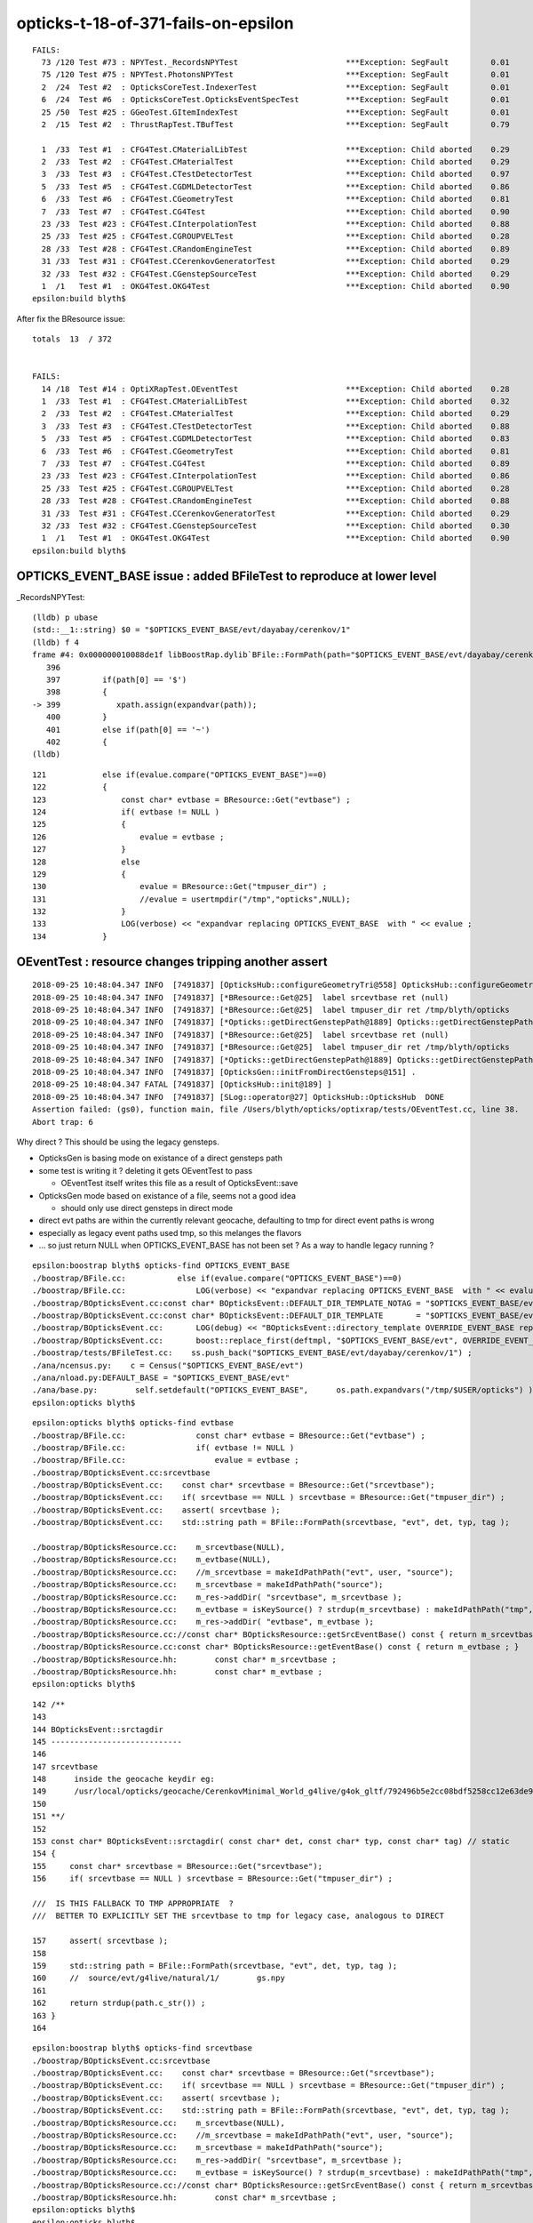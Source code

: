 opticks-t-18-of-371-fails-on-epsilon
=====================================

::

    FAILS:
      73 /120 Test #73 : NPYTest._RecordsNPYTest                       ***Exception: SegFault         0.01   
      75 /120 Test #75 : NPYTest.PhotonsNPYTest                        ***Exception: SegFault         0.01   
      2  /24  Test #2  : OpticksCoreTest.IndexerTest                   ***Exception: SegFault         0.01   
      6  /24  Test #6  : OpticksCoreTest.OpticksEventSpecTest          ***Exception: SegFault         0.01   
      25 /50  Test #25 : GGeoTest.GItemIndexTest                       ***Exception: SegFault         0.01   
      2  /15  Test #2  : ThrustRapTest.TBufTest                        ***Exception: SegFault         0.79   

      1  /33  Test #1  : CFG4Test.CMaterialLibTest                     ***Exception: Child aborted    0.29   
      2  /33  Test #2  : CFG4Test.CMaterialTest                        ***Exception: Child aborted    0.29   
      3  /33  Test #3  : CFG4Test.CTestDetectorTest                    ***Exception: Child aborted    0.97   
      5  /33  Test #5  : CFG4Test.CGDMLDetectorTest                    ***Exception: Child aborted    0.86   
      6  /33  Test #6  : CFG4Test.CGeometryTest                        ***Exception: Child aborted    0.81   
      7  /33  Test #7  : CFG4Test.CG4Test                              ***Exception: Child aborted    0.90   
      23 /33  Test #23 : CFG4Test.CInterpolationTest                   ***Exception: Child aborted    0.88   
      25 /33  Test #25 : CFG4Test.CGROUPVELTest                        ***Exception: Child aborted    0.28   
      28 /33  Test #28 : CFG4Test.CRandomEngineTest                    ***Exception: Child aborted    0.89   
      31 /33  Test #31 : CFG4Test.CCerenkovGeneratorTest               ***Exception: Child aborted    0.29   
      32 /33  Test #32 : CFG4Test.CGenstepSourceTest                   ***Exception: Child aborted    0.29   
      1  /1   Test #1  : OKG4Test.OKG4Test                             ***Exception: Child aborted    0.90   
    epsilon:build blyth$ 



After fix the BResource issue::

    totals  13  / 372 


    FAILS:
      14 /18  Test #14 : OptiXRapTest.OEventTest                       ***Exception: Child aborted    0.28   
      1  /33  Test #1  : CFG4Test.CMaterialLibTest                     ***Exception: Child aborted    0.32   
      2  /33  Test #2  : CFG4Test.CMaterialTest                        ***Exception: Child aborted    0.29   
      3  /33  Test #3  : CFG4Test.CTestDetectorTest                    ***Exception: Child aborted    0.88   
      5  /33  Test #5  : CFG4Test.CGDMLDetectorTest                    ***Exception: Child aborted    0.83   
      6  /33  Test #6  : CFG4Test.CGeometryTest                        ***Exception: Child aborted    0.81   
      7  /33  Test #7  : CFG4Test.CG4Test                              ***Exception: Child aborted    0.89   
      23 /33  Test #23 : CFG4Test.CInterpolationTest                   ***Exception: Child aborted    0.86   
      25 /33  Test #25 : CFG4Test.CGROUPVELTest                        ***Exception: Child aborted    0.28   
      28 /33  Test #28 : CFG4Test.CRandomEngineTest                    ***Exception: Child aborted    0.88   
      31 /33  Test #31 : CFG4Test.CCerenkovGeneratorTest               ***Exception: Child aborted    0.29   
      32 /33  Test #32 : CFG4Test.CGenstepSourceTest                   ***Exception: Child aborted    0.30   
      1  /1   Test #1  : OKG4Test.OKG4Test                             ***Exception: Child aborted    0.90   
    epsilon:build blyth$ 




OPTICKS_EVENT_BASE issue : added BFileTest to reproduce at lower level
----------------------------------------------------------------------------------

\_RecordsNPYTest::

    (lldb) p ubase
    (std::__1::string) $0 = "$OPTICKS_EVENT_BASE/evt/dayabay/cerenkov/1"
    (lldb) f 4
    frame #4: 0x000000010088de1f libBoostRap.dylib`BFile::FormPath(path="$OPTICKS_EVENT_BASE/evt/dayabay/cerenkov/1", sub=0x0000000000000000, name=0x0000000000000000, extra1=0x0000000000000000, extra2=0x0000000000000000) at BFile.cc:399
       396 	
       397 	   if(path[0] == '$')
       398 	   {
    -> 399 	      xpath.assign(expandvar(path));
       400 	   } 
       401 	   else if(path[0] == '~')
       402 	   {
    (lldb) 



::

    121            else if(evalue.compare("OPTICKS_EVENT_BASE")==0)
    122            {
    123                const char* evtbase = BResource::Get("evtbase") ;
    124                if( evtbase != NULL )
    125                {
    126                    evalue = evtbase ;
    127                }
    128                else
    129                {
    130                    evalue = BResource::Get("tmpuser_dir") ;
    131                    //evalue = usertmpdir("/tmp","opticks",NULL);
    132                }
    133                LOG(verbose) << "expandvar replacing OPTICKS_EVENT_BASE  with " << evalue ;
    134            }



OEventTest : resource changes tripping another assert
--------------------------------------------------------

::

    2018-09-25 10:48:04.347 INFO  [7491837] [OpticksHub::configureGeometryTri@558] OpticksHub::configureGeometryTri restrict_mesh -1 nmm 6
    2018-09-25 10:48:04.347 INFO  [7491837] [*BResource::Get@25]  label srcevtbase ret (null)
    2018-09-25 10:48:04.347 INFO  [7491837] [*BResource::Get@25]  label tmpuser_dir ret /tmp/blyth/opticks
    2018-09-25 10:48:04.347 INFO  [7491837] [*Opticks::getDirectGenstepPath@1889] Opticks::getDirectGenstepPath det dayabay typ machinery tag 1 srctagdir /tmp/blyth/opticks/evt/dayabay/machinery/1
    2018-09-25 10:48:04.347 INFO  [7491837] [*BResource::Get@25]  label srcevtbase ret (null)
    2018-09-25 10:48:04.347 INFO  [7491837] [*BResource::Get@25]  label tmpuser_dir ret /tmp/blyth/opticks
    2018-09-25 10:48:04.347 INFO  [7491837] [*Opticks::getDirectGenstepPath@1889] Opticks::getDirectGenstepPath det dayabay typ machinery tag 1 srctagdir /tmp/blyth/opticks/evt/dayabay/machinery/1
    2018-09-25 10:48:04.347 INFO  [7491837] [OpticksGen::initFromDirectGensteps@151] .
    2018-09-25 10:48:04.347 FATAL [7491837] [OpticksHub::init@189] ]
    2018-09-25 10:48:04.347 INFO  [7491837] [SLog::operator@27] OpticksHub::OpticksHub  DONE
    Assertion failed: (gs0), function main, file /Users/blyth/opticks/optixrap/tests/OEventTest.cc, line 38.
    Abort trap: 6


Why direct ? This should be using the legacy gensteps.

* OpticksGen is basing mode on existance of a direct gensteps path 
* some test is writing it ? deleting it gets OEventTest to pass

  * OEventTest itself writes this file as a result of OpticksEvent::save

* OpticksGen mode based on existance of a file, seems not a good idea

  * should only use direct gensteps in direct mode 

* direct evt paths are within the currently relevant geocache, defaulting to tmp
  for direct event paths is wrong 

* especially as legacy event paths used tmp, so this melanges the flavors 

* ... so just return NULL when OPTICKS_EVENT_BASE has not been set ? As a way to 
  handle legacy running ?

::

    epsilon:boostrap blyth$ opticks-find OPTICKS_EVENT_BASE
    ./boostrap/BFile.cc:           else if(evalue.compare("OPTICKS_EVENT_BASE")==0) 
    ./boostrap/BFile.cc:               LOG(verbose) << "expandvar replacing OPTICKS_EVENT_BASE  with " << evalue ; 
    ./boostrap/BOpticksEvent.cc:const char* BOpticksEvent::DEFAULT_DIR_TEMPLATE_NOTAG = "$OPTICKS_EVENT_BASE/evt/$1/$2" ;  // formerly "$LOCAL_BASE/env/opticks/$1/$2"
    ./boostrap/BOpticksEvent.cc:const char* BOpticksEvent::DEFAULT_DIR_TEMPLATE       = "$OPTICKS_EVENT_BASE/evt/$1/$2/$3" ;  // formerly "$LOCAL_BASE/env/opticks/$1/$2"
    ./boostrap/BOpticksEvent.cc:       LOG(debug) << "BOpticksEvent::directory_template OVERRIDE_EVENT_BASE replacing OPTICKS_EVENT_BASE with " << OVERRIDE_EVENT_BASE ; 
    ./boostrap/BOpticksEvent.cc:       boost::replace_first(deftmpl, "$OPTICKS_EVENT_BASE/evt", OVERRIDE_EVENT_BASE );
    ./boostrap/tests/BFileTest.cc:    ss.push_back("$OPTICKS_EVENT_BASE/evt/dayabay/cerenkov/1") ; 
    ./ana/ncensus.py:    c = Census("$OPTICKS_EVENT_BASE/evt")
    ./ana/nload.py:DEFAULT_BASE = "$OPTICKS_EVENT_BASE/evt"
    ./ana/base.py:        self.setdefault("OPTICKS_EVENT_BASE",      os.path.expandvars("/tmp/$USER/opticks") )
    epsilon:opticks blyth$ 

::

    epsilon:opticks blyth$ opticks-find evtbase
    ./boostrap/BFile.cc:               const char* evtbase = BResource::Get("evtbase") ; 
    ./boostrap/BFile.cc:               if( evtbase != NULL )
    ./boostrap/BFile.cc:                   evalue = evtbase ; 
    ./boostrap/BOpticksEvent.cc:srcevtbase
    ./boostrap/BOpticksEvent.cc:    const char* srcevtbase = BResource::Get("srcevtbase");   
    ./boostrap/BOpticksEvent.cc:    if( srcevtbase == NULL ) srcevtbase = BResource::Get("tmpuser_dir") ;   
    ./boostrap/BOpticksEvent.cc:    assert( srcevtbase ); 
    ./boostrap/BOpticksEvent.cc:    std::string path = BFile::FormPath(srcevtbase, "evt", det, typ, tag ); 

    ./boostrap/BOpticksResource.cc:    m_srcevtbase(NULL),
    ./boostrap/BOpticksResource.cc:    m_evtbase(NULL),
    ./boostrap/BOpticksResource.cc:    //m_srcevtbase = makeIdPathPath("evt", user, "source"); 
    ./boostrap/BOpticksResource.cc:    m_srcevtbase = makeIdPathPath("source"); 
    ./boostrap/BOpticksResource.cc:    m_res->addDir( "srcevtbase", m_srcevtbase ); 
    ./boostrap/BOpticksResource.cc:    m_evtbase = isKeySource() ? strdup(m_srcevtbase) : makeIdPathPath("tmp", user, exename ) ;  
    ./boostrap/BOpticksResource.cc:    m_res->addDir( "evtbase", m_evtbase ); 
    ./boostrap/BOpticksResource.cc://const char* BOpticksResource::getSrcEventBase() const { return m_srcevtbase ; } 
    ./boostrap/BOpticksResource.cc:const char* BOpticksResource::getEventBase() const { return m_evtbase ; } 
    ./boostrap/BOpticksResource.hh:        const char* m_srcevtbase ; 
    ./boostrap/BOpticksResource.hh:        const char* m_evtbase ; 
    epsilon:opticks blyth$ 

      

::

    142 /**
    143 
    144 BOpticksEvent::srctagdir
    145 ----------------------------
    146 
    147 srcevtbase
    148      inside the geocache keydir eg:
    149      /usr/local/opticks/geocache/CerenkovMinimal_World_g4live/g4ok_gltf/792496b5e2cc08bdf5258cc12e63de9f/1/source
    150 
    151 **/
    152 
    153 const char* BOpticksEvent::srctagdir( const char* det, const char* typ, const char* tag) // static
    154 {
    155     const char* srcevtbase = BResource::Get("srcevtbase");
    156     if( srcevtbase == NULL ) srcevtbase = BResource::Get("tmpuser_dir") ;

    ///  IS THIS FALLBACK TO TMP APPROPRIATE  ?
    ///  BETTER TO EXPLICITLY SET THE srcevtbase to tmp for legacy case, analogous to DIRECT 

    157     assert( srcevtbase );
    158 
    159     std::string path = BFile::FormPath(srcevtbase, "evt", det, typ, tag );
    160     //  source/evt/g4live/natural/1/        gs.npy
    161 
    162     return strdup(path.c_str()) ;
    163 }
    164 

::

    epsilon:boostrap blyth$ opticks-find srcevtbase
    ./boostrap/BOpticksEvent.cc:srcevtbase
    ./boostrap/BOpticksEvent.cc:    const char* srcevtbase = BResource::Get("srcevtbase");   
    ./boostrap/BOpticksEvent.cc:    if( srcevtbase == NULL ) srcevtbase = BResource::Get("tmpuser_dir") ;   
    ./boostrap/BOpticksEvent.cc:    assert( srcevtbase ); 
    ./boostrap/BOpticksEvent.cc:    std::string path = BFile::FormPath(srcevtbase, "evt", det, typ, tag ); 
    ./boostrap/BOpticksResource.cc:    m_srcevtbase(NULL),
    ./boostrap/BOpticksResource.cc:    //m_srcevtbase = makeIdPathPath("evt", user, "source"); 
    ./boostrap/BOpticksResource.cc:    m_srcevtbase = makeIdPathPath("source"); 
    ./boostrap/BOpticksResource.cc:    m_res->addDir( "srcevtbase", m_srcevtbase ); 
    ./boostrap/BOpticksResource.cc:    m_evtbase = isKeySource() ? strdup(m_srcevtbase) : makeIdPathPath("tmp", user, exename ) ;  
    ./boostrap/BOpticksResource.cc://const char* BOpticksResource::getSrcEventBase() const { return m_srcevtbase ; } 
    ./boostrap/BOpticksResource.hh:        const char* m_srcevtbase ; 
    epsilon:opticks blyth$ 
    epsilon:opticks blyth$ 





::

    (lldb) bt
    * thread #1, queue = 'com.apple.main-thread', stop reason = signal SIGABRT
      * frame #0: 0x00007fff655dbb6e libsystem_kernel.dylib`__pthread_kill + 10
        frame #1: 0x00007fff657a6080 libsystem_pthread.dylib`pthread_kill + 333
        frame #2: 0x00007fff655371ae libsystem_c.dylib`abort + 127
        frame #3: 0x00007fff654ff1ac libsystem_c.dylib`__assert_rtn + 320
        frame #4: 0x000000010507ca3b libBoostRap.dylib`BFile::FormPath(path="/tmp/blyth/opticks/evt/dayabay/machinery/1", sub="gs.npy", name=0x0000000000000000, extra1=0x0000000000000000, extra2=0x0000000000000000) at BFile.cc:442
        frame #5: 0x00000001046f57c5 libOpticksCore.dylib`Opticks::getDirectGenstepPath(this=0x00007ffeefbfe758) const at Opticks.cc:1896
        frame #6: 0x00000001046f5d68 libOpticksCore.dylib`Opticks::existsDirectGenstepPath(this=0x00007ffeefbfe758) const at Opticks.cc:1936
        frame #7: 0x0000000102f40884 libOpticksGeo.dylib`OpticksGen::OpticksGen(this=0x000000010eadbfa0, hub=0x00007ffeefbfe6c0) at OpticksGen.cc:45
        frame #8: 0x0000000102f40a6d libOpticksGeo.dylib`OpticksGen::OpticksGen(this=0x000000010eadbfa0, hub=0x00007ffeefbfe6c0) at OpticksGen.cc:47
        frame #9: 0x0000000102f3a0d8 libOpticksGeo.dylib`OpticksHub::init(this=0x00007ffeefbfe6c0) at OpticksHub.cc:187
        frame #10: 0x0000000102f39e1a libOpticksGeo.dylib`OpticksHub::OpticksHub(this=0x00007ffeefbfe6c0, ok=0x00007ffeefbfe758) at OpticksHub.cc:156
        frame #11: 0x0000000102f3a22d libOpticksGeo.dylib`OpticksHub::OpticksHub(this=0x00007ffeefbfe6c0, ok=0x00007ffeefbfe758) at OpticksHub.cc:155
        frame #12: 0x0000000100009682 OEventTest`main(argc=1, argv=0x00007ffeefbfe938) at OEventTest.cc:34
        frame #13: 0x00007fff6548b015 libdyld.dylib`start + 1
        frame #14: 0x00007fff6548b015 libdyld.dylib`start + 1
    (lldb) 






::

    epsilon:optickscore blyth$ ll /tmp/blyth/opticks/evt/dayabay/machinery/1/gs.npy
    -rw-r--r--  1 blyth  wheel  1040 Sep 25 10:43 /tmp/blyth/opticks/evt/dayabay/machinery/1/gs.npy
    epsilon:optickscore blyth$ date
    Tue Sep 25 11:01:45 CST 2018

    epsilon:optickscore blyth$ xxd /tmp/blyth/opticks/evt/dayabay/machinery/1/gs.npy
    00000000: 934e 554d 5059 0100 4600 7b27 6465 7363  .NUMPY..F.{'desc
    00000010: 7227 3a20 273c 6634 272c 2027 666f 7274  r': '<f4', 'fort
    00000020: 7261 6e5f 6f72 6465 7227 3a20 4661 6c73  ran_order': Fals
    00000030: 652c 2027 7368 6170 6527 3a20 2831 302c  e, 'shape': (10,
    00000040: 2036 2c20 3429 2c20 7d20 2020 2020 200a   6, 4), }      .
    00000050: 0080 0000 0000 0000 0000 0000 0a00 0000  ................
    00000060: 0000 0000 0000 0000 0000 0000 0000 0000  ................
    00000070: 0000 0000 0000 0000 0000 0000 0000 0000  ................



::

     37     NPY<float>* gs0 = hub.getInputGensteps();
     38     assert(gs0);


::

    675 // from OpticksGen : needed by CGenerator
    676 unsigned        OpticksHub::getSourceCode() const {         return m_gen->getSourceCode() ; }
    677 
    678 NPY<float>*     OpticksHub::getInputPhotons() const    {    return m_gen->getInputPhotons() ; }
    679 NPY<float>*     OpticksHub::getInputGensteps() const {      return m_gen->getInputGensteps(); }
    680 NPY<float>*     OpticksHub::getInputPrimaries() const  {    return m_gen->getInputPrimaries() ; }

::

    045     m_direct_gensteps(m_ok->existsDirectGenstepPath() ? m_ok->loadDirectGenstep() : NULL ), 


    088 void OpticksGen::init()
     89 {
     90     if(m_direct_gensteps)
     91     {
     92         initFromDirectGensteps();
     93     }
     94     else if(m_input_primaries)
     95     {
     96         initFromPrimaries();
     97     }
     98     else if(m_emitter)
     99     {
    100         initFromEmitter();
    101     }
    102     else
    103     {
    104         initFromGensteps();
    105     }
    106 }




::

    1881 const char* Opticks::getDirectGenstepPath() const
    1882 {
    1883     const char* det = m_spec->getDet();
    1884     const char* typ = m_spec->getTyp();
    1885     const char* tag = m_spec->getTag();
    1886 
    1887     const char* srctagdir = BOpticksEvent::srctagdir(det, typ, tag );
    1888 
    1889     LOG(info) << "Opticks::getDirectGenstepPath"
    1890               << " det " << det
    1891               << " typ " << typ
    1892               << " tag " << tag
    1893               << " srctagdir " << srctagdir
    1894               ;
    1895 
    1896     std::string path = BFile::FormPath( srctagdir, "gs.npy" );
    1897     return strdup(path.c_str())  ;
    1898 }


::

    1905 std::string Opticks::getGenstepPath() const
    1906 {
    1907     const char* det = m_spec->getDet();
    1908     const char* typ = m_spec->getTyp();
    1909     const char* tag = m_spec->getTag();
    1910 
    1911     std::string path = NLoad::GenstepsPath(det, typ, tag);
    1912 
    1913     LOG(info) << "Opticks::getGenstepPath"
    1914               << " det " << det
    1915               << " typ " << typ
    1916               << " tag " << tag
    1917               << " path " << path
    1918               ;
    1919 
    1920 
    1921     return path ;
    1922 }




After fixing OpticksGen mode depending in existance of direct gensteps in non-direct mode
----------------------------------------------------------------------------------------------------

::

    totals  12  / 372 


    FAILS:
      1  /33  Test #1  : CFG4Test.CMaterialLibTest                     ***Exception: Child aborted    0.29   
      2  /33  Test #2  : CFG4Test.CMaterialTest                        ***Exception: Child aborted    0.30   
      3  /33  Test #3  : CFG4Test.CTestDetectorTest                    ***Exception: Child aborted    0.91   
      5  /33  Test #5  : CFG4Test.CGDMLDetectorTest                    ***Exception: Child aborted    0.84   
      6  /33  Test #6  : CFG4Test.CGeometryTest                        ***Exception: Child aborted    0.84   
      7  /33  Test #7  : CFG4Test.CG4Test                              ***Exception: Child aborted    0.88   
      23 /33  Test #23 : CFG4Test.CInterpolationTest                   ***Exception: Child aborted    0.88   
      25 /33  Test #25 : CFG4Test.CGROUPVELTest                        ***Exception: Child aborted    0.29   
      28 /33  Test #28 : CFG4Test.CRandomEngineTest                    ***Exception: Child aborted    0.90   
      31 /33  Test #31 : CFG4Test.CCerenkovGeneratorTest               ***Exception: Child aborted    0.29   
      32 /33  Test #32 : CFG4Test.CGenstepSourceTest                   ***Exception: Child aborted    0.29   
      1  /1   Test #1  : OKG4Test.OKG4Test                             ***Exception: Child aborted    0.94   
    epsilon:build blyth$ 


Remaing 12 fails are all the same issue, related to CPropLib sensor surface/material conversion::

    2018-09-25 16:25:46.490 INFO  [7859409] [CMaterialLib::convert@141]  g4mat 0x10dcf2a90 name Acrylic Pmin 1.512e-06 Pmax 2.0664e-05 Wmin 60 Wmax 820
    2018-09-25 16:25:46.490 INFO  [7859409] [CMaterialLib::convert@141]  g4mat 0x10dcf3850 name MineralOil Pmin 1.512e-06 Pmax 2.0664e-05 Wmin 60 Wmax 820
    2018-09-25 16:25:46.490 ERROR [7859409] [*CPropLib::makeMaterialPropertiesTable@234]  name Bialkali adding EFFICIENCY GPropertyMap  type skinsurface name /dd/Geometry/PMT/lvHeadonPmtCathodeSensorSurface
    2018-09-25 16:25:46.490 FATAL [7859409] [CPropLib::addProperties@295] missing key for prop i 1 nprop 8 matname /dd/Geometry/PMT/lvHeadonPmtCathodeSensorSurface key absorb lkey (null) ukey (null) keylocal 1
    Assertion failed: (ukey), function addProperties, file /Users/blyth/opticks/cfg4/CPropLib.cc, line 305.
    Process 77256 stopped
    * thread #1, queue = 'com.apple.main-thread', stop reason = signal SIGABRT
        frame #0: 0x00007fff655dbb6e libsystem_kernel.dylib`__pthread_kill + 10
    libsystem_kernel.dylib`__pthread_kill:
    ->  0x7fff655dbb6e <+10>: jae    0x7fff655dbb78            ; <+20>
        0x7fff655dbb70 <+12>: movq   %rax, %rdi
        0x7fff655dbb73 <+15>: jmp    0x7fff655d2b00            ; cerror_nocancel
        0x7fff655dbb78 <+20>: retq   
    Target 0: (CGenstepSourceTest) stopped.
    (lldb) bt
    * thread #1, queue = 'com.apple.main-thread', stop reason = signal SIGABRT
      * frame #0: 0x00007fff655dbb6e libsystem_kernel.dylib`__pthread_kill + 10
        frame #1: 0x00007fff657a6080 libsystem_pthread.dylib`pthread_kill + 333
        frame #2: 0x00007fff655371ae libsystem_c.dylib`abort + 127
        frame #3: 0x00007fff654ff1ac libsystem_c.dylib`__assert_rtn + 320
        frame #4: 0x000000010013a038 libCFG4.dylib`CPropLib::addProperties(this=0x000000010dceac40, mpt=0x000000010dcf7770, pmap=0x000000010ba166e0, _keys="EFFICIENCY", keylocal=true, constant=false) at CPropLib.cc:305
        frame #5: 0x0000000100138ee4 libCFG4.dylib`CPropLib::makeMaterialPropertiesTable(this=0x000000010dceac40, ggmat=0x000000010a73c9d0) at CPropLib.cc:238
        frame #6: 0x000000010015b7a2 libCFG4.dylib`CMaterialLib::convertMaterial(this=0x000000010dceac40, kmat=0x000000010a73c9d0) at CMaterialLib.cc:228
        frame #7: 0x000000010015a9fa libCFG4.dylib`CMaterialLib::convert(this=0x000000010dceac40) at CMaterialLib.cc:121
        frame #8: 0x000000010000eeee CGenstepSourceTest`main(argc=1, argv=0x00007ffeefbfe938) at CGenstepSourceTest.cc:39
        frame #9: 0x00007fff6548b015 libdyld.dylib`start + 1
        frame #10: 0x00007fff6548b015 libdyld.dylib`start + 1
    (lldb) 






CMaterialLibTest trying to convert all scintillator props ?::

    (lldb) f 11
    frame #11: 0x000000010013a35f libCFG4.dylib`CPropLib::makeMaterialPropertiesTable(this=0x000000010b0008c0, ggmat=0x000000010a534600) at CPropLib.cc:256
       253 	                  << " keys " << scintillator->getKeysString() 
       254 	                   ; 
       255 	        bool keylocal, constant ; 
    -> 256 	        addProperties(mpt, scintillator, "SLOWCOMPONENT,FASTCOMPONENT", keylocal=false, constant=false);
       257 	        addProperties(mpt, scintillator, "SCINTILLATIONYIELD,RESOLUTIONSCALE,YIELDRATIO,FASTTIMECONSTANT,SLOWTIMECONSTANT", keylocal=false, constant=true );
       258 	
       259 	        // NB the above skips prefixed versions of the constants: Alpha, 
    (lldb) f 10
    frame #10: 0x000000010013ae55 libCFG4.dylib`CPropLib::addProperties(this=0x000000010b0008c0, mpt=0x000000010d6cb280, pmap=0x000000010b11f170, _keys="SLOWCOMPONENT,FASTCOMPONENT", keylocal=false, constant=false) at CPropLib.cc:292
       289 	    for(unsigned int i=0 ; i<nprop ; i++)
       290 	    {
       291 	        const char* key =  pmap->getPropertyNameByIndex(i); // refractive_index absorption_length scattering_length reemission_prob
    -> 292 	        const char* lkey = m_mlib->getLocalKey(key) ;      // RINDEX ABSLENGTH RAYLEIGH REEMISSIONPROB
       293 	        const char* ukey = keylocal ? lkey : key ;
       294 	
       295 	        if(!ukey) LOG(fatal) << "CPropLib::addProperties missing key for prop " << i ; 
    (lldb) p key
    (const char *) $0 = 0x000000010b127141 "AlphaYIELDRATIO"
    (lldb) p nprop
    (unsigned int) $1 = 23
    (lldb) 



* CMaterialLib::convert issue for Bialkali  "detect" property ... this is due to the dirty way are moving 
  a surface property into a material 



Simplifying the transfer of efficieny gets down to 3 fails
---------------------------------------------------------------------

::

    ...
    CTestLog :                 g4ok :      0/     1 : 2018-09-25 18:45:00.094744 : /usr/local/opticks/build/g4ok/ctest.log 
    totals  3   / 372 


    FAILS:
      7  /33  Test #7  : CFG4Test.CG4Test                              ***Exception: Child aborted    9.70   
      32 /33  Test #32 : CFG4Test.CGenstepSourceTest                   ***Exception: Child aborted    0.30   
      1  /1   Test #1  : OKG4Test.OKG4Test                             ***Exception: Child aborted    13.10  




CG4Test + OKG4Test : shortnorm issue
~~~~~~~~~~~~~~~~~~~~~~~~~~~~~~~~~~~~~~~

::

    2018-09-25 17:33:26.238 INFO  [7903324] [CRunAction::BeginOfRunAction@19] CRunAction::BeginOfRunAction count 1
    2018-09-25 17:33:26.251 INFO  [7903324] [CSensitiveDetector::Initialize@56]  HCE 0x1111bb4f0 HCE.Capacity 2 SensitiveDetectorName SD0 collectionName[0] OpHitCollectionA collectionName[1] OpHitCollectionB
    libc++abi.dylib: terminating with uncaught exception of type boost::numeric::positive_overflow: bad numeric conversion: positive overflow
    Process 83048 stopped
    * thread #1, queue = 'com.apple.main-thread', stop reason = signal SIGABRT
        frame #0: 0x00007fff655dbb6e libsystem_kernel.dylib`__pthread_kill + 10
    libsystem_kernel.dylib`__pthread_kill:
    ->  0x7fff655dbb6e <+10>: jae    0x7fff655dbb78            ; <+20>
        0x7fff655dbb70 <+12>: movq   %rax, %rdi
        0x7fff655dbb73 <+15>: jmp    0x7fff655d2b00            ; cerror_nocancel
        0x7fff655dbb78 <+20>: retq   
    Target 0: (CG4Test) stopped.
    (lldb) bt
    * thread #1, queue = 'com.apple.main-thread', stop reason = signal SIGABRT
      * frame #0: 0x00007fff655dbb6e libsystem_kernel.dylib`__pthread_kill + 10
        frame #1: 0x00007fff657a6080 libsystem_pthread.dylib`pthread_kill + 333
        frame #2: 0x00007fff655371ae libsystem_c.dylib`abort + 127
        frame #3: 0x00007fff6343bf8f libc++abi.dylib`abort_message + 245
        frame #4: 0x00007fff6343c113 libc++abi.dylib`default_terminate_handler() + 241
        frame #5: 0x00007fff64873eab libobjc.A.dylib`_objc_terminate() + 105
        frame #6: 0x00007fff634577c9 libc++abi.dylib`std::__terminate(void (*)()) + 8
        frame #7: 0x00007fff6345726f libc++abi.dylib`__cxa_throw + 121
        frame #8: 0x000000010803592f libBoostRap.dylib`boost::numeric::def_overflow_handler::operator(this=0x00007ffeefbfa7c8, r=cPosOverflow)(boost::numeric::range_check_result) at converter_policies.hpp:166
        frame #9: 0x0000000108035d32 libBoostRap.dylib`boost::numeric::convdetail::generic_range_checker<boost::numeric::conversion_traits<short, float>, boost::numeric::convdetail::LT_HalfPrevLoT<boost::numeric::conversion_traits<short, float> >, boost::numeric::convdetail::GT_HalfSuccHiT<boost::numeric::conversion_traits<short, float> >, boost::numeric::def_overflow_handler>::validate_range(s=70203.2421) at converter.hpp:294
        frame #10: 0x00000001080356a7 libBoostRap.dylib`boost::numeric::convdetail::rounding_converter<boost::numeric::conversion_traits<short, float>, boost::numeric::convdetail::generic_range_checker<boost::numeric::conversion_traits<short, float>, boost::numeric::convdetail::LT_HalfPrevLoT<boost::numeric::conversion_traits<short, float> >, boost::numeric::convdetail::GT_HalfSuccHiT<boost::numeric::conversion_traits<short, float> >, boost::numeric::def_overflow_handler>, boost::numeric::raw_converter<boost::numeric::conversion_traits<short, float> >, boost::numeric::RoundEven<float> >::convert(s=70203.2421) at converter.hpp:487
        frame #11: 0x0000000108035489 libBoostRap.dylib`short BConverter::round_to_even<short, float>(x=0x00007ffeefbfa820) at BConverter.cc:12
        frame #12: 0x0000000108035460 libBoostRap.dylib`BConverter::shortnorm(v=0, center=-16520, extent=7710.625) at BConverter.cc:18
        frame #13: 0x00000001001cd7cd libCFG4.dylib`CWriter::writeStepPoint_(this=0x00000001129ceb50, point=0x00000001118c6b50, photon=0x00000001129cf480) at CWriter.cc:197
        frame #14: 0x00000001001cd34a libCFG4.dylib`CWriter::writeStepPoint(this=0x00000001129ceb50, point=0x00000001118c6b50, flag=4096, material=13) at CWriter.cc:133
        frame #15: 0x00000001001bb7ee libCFG4.dylib`CRecorder::RecordStepPoint(this=0x00000001129cf440, point=0x00000001118c6b50, flag=4096, material=13, boundary_status=Undefined, (null)="PRE") at CRecorder.cc:468
        frame #16: 0x00000001001baae2 libCFG4.dylib`CRecorder::postTrackWriteSteps(this=0x00000001129cf440) at CRecorder.cc:398
        frame #17: 0x00000001001b9f4e libCFG4.dylib`CRecorder::postTrack(this=0x00000001129cf440) at CRecorder.cc:133
        frame #18: 0x00000001001f5611 libCFG4.dylib`CG4::postTrack(this=0x000000010a7e6060) at CG4.cc:255
        frame #19: 0x00000001001efb37 libCFG4.dylib`CTrackingAction::PostUserTrackingAction(this=0x00000001129cec80, track=0x00000001118c5560) at CTrackingAction.cc:91
        frame #20: 0x00000001020b7937 libG4tracking.dylib`G4TrackingManager::ProcessOneTrack(this=0x000000010a5dedc0, apValueG4Track=0x00000001118c5560) at G4TrackingManager.cc:140
        frame #21: 0x0000000101f7e71a libG4event.dylib`G4EventManager::DoProcessing(this=0x000000010a5ded30, anEvent=0x0000000110d4a2c0) at G4EventManager.cc:185
        frame #22: 0x0000000101f7fc2f libG4event.dylib`G4EventManager::ProcessOneEvent(this=0x000000010a5ded30, anEvent=0x0000000110d4a2c0) at G4EventManager.cc:338
        frame #23: 0x0000000101e8b9f5 libG4run.dylib`G4RunManager::ProcessOneEvent(this=0x000000010a7e6a70, i_event=0) at G4RunManager.cc:399
        frame #24: 0x0000000101e8b825 libG4run.dylib`G4RunManager::DoEventLoop(this=0x000000010a7e6a70, n_event=1, macroFile=0x0000000000000000, n_select=-1) at G4RunManager.cc:367
        frame #25: 0x0000000101e89ce1 libG4run.dylib`G4RunManager::BeamOn(this=0x000000010a7e6a70, n_event=1, macroFile=0x0000000000000000, n_select=-1) at G4RunManager.cc:273
        frame #26: 0x00000001001f6396 libCFG4.dylib`CG4::propagate(this=0x000000010a7e6060) at CG4.cc:331
        frame #27: 0x000000010000f615 CG4Test`main(argc=1, argv=0x00007ffeefbfe950) at CG4Test.cc:52
        frame #28: 0x00007fff6548b015 libdyld.dylib`start + 1
    (lldb) 


::

    (lldb) f 13
    frame #13: 0x0000000106a3e7cd libCFG4.dylib`CWriter::writeStepPoint_(this=0x000000011727af30, point=0x00000001460d0140, photon=0x000000011727ae00) at CWriter.cc:197
       194 	    const glm::vec4& td = m_evt->getTimeDomain() ; 
       195 	    const glm::vec4& wd = m_evt->getWavelengthDomain() ; 
       196 	
    -> 197 	    short posx = BConverter::shortnorm(pos.x()/mm, sd.x, sd.w ); 
       198 	    short posy = BConverter::shortnorm(pos.y()/mm, sd.y, sd.w ); 
       199 	    short posz = BConverter::shortnorm(pos.z()/mm, sd.z, sd.w ); 
       200 	    short time_ = BConverter::shortnorm(time/ns,   td.x, td.y );
    (lldb) p pos
    (G4ThreeVector) $0 = (dx = 0, dy = 0, dz = 0)
    (lldb) p sd
    (glm::vec4) $1 = {
       = (x = -16520, r = -16520, s = -16520)
       = (y = -802110, g = -802110, t = -802110)
       = (z = -7125, b = -7125, p = -7125)
       = (w = 7710.625, a = 7710.625, q = 7710.625)
    }
    (lldb) p pos.x()
    (double) $2 = 0
    (lldb) 





CGenstepSourceTest : domain mismatch
~~~~~~~~~~~~~~~~~~~~~~~~~~~~~~~~~~~~~~~~~~~~~

* probably are getting the wrong material

::

    CGenstepSourceTest -n
    CGenstepSourceTest -c
          # suspect plucking wrong material : causing domain mismatch ?

    CGenstepSourceTest -s  
          # expected assert as SCINTILLATION not implemented


* could be old genstep issue ? these gensteps have worked for a long time cannot ascribe to this
* but could be the old checknut of genstep lookup/translation : ie perhaps the new approach has skipped 
  some needed translation 



::

    2018-09-25 17:34:59.128 INFO  [7904431] [CMaterialLib::convert@153] CMaterialLib::convert : converted 38 ggeo materials to G4 materials 
    2018-09-25 17:34:59.128 ERROR [7904431] [GBndLib::getMaterialIndexFromLine@715]  line 12 ibnd 3 numBnd 127 imatsur 0
    2018-09-25 17:34:59.128 INFO  [7904431] [*CCerenkovGenerator::GeneratePhotonsFromGenstep@133]  genstep_idx 0 num_gs 7245 materialLine 12 materialIndex 14      post-16536.295 -802084.812 -7066.000   0.844 

    2018-09-25 17:34:59.128 INFO  [7904431] [*CCerenkovGenerator::GeneratePhotonsFromGenstep@166]  Pmin 1.55e-06 Pmax 6.2e-06 wavelength_min(nm) 199.974 wavelength_max(nm) 799.898 preVelocity 299.791 postVelocity 7.00649e-45
    2018-09-25 17:34:59.128 ERROR [7904431] [*CCerenkovGenerator::GetRINDEX@72]  aMaterial 0x10dc51340 materialIndex 14 num_material 38 Rindex 0x10dc531c0 Rindex2 0x10dc531c0
    2018-09-25 17:34:59.128 FATAL [7904431] [*CCerenkovGenerator::GeneratePhotonsFromGenstep@218]  Pmax 6.2e-06 Pmax2 2.0664e-05 dif 1.4464e-05 epsilon 1e-06 Pmax(nm) 199.974 Pmax2(nm) 60
    Assertion failed: (Pmax_match && "material mismatches genstep source material"), function GeneratePhotonsFromGenstep, file /Users/blyth/opticks/cfg4/CCerenkovGenerator.cc, line 228.
    Process 83053 stopped
    * thread #1, queue = 'com.apple.main-thread', stop reason = signal SIGABRT
        frame #0: 0x00007fff655dbb6e libsystem_kernel.dylib`__pthread_kill + 10
    libsystem_kernel.dylib`__pthread_kill:
    ->  0x7fff655dbb6e <+10>: jae    0x7fff655dbb78            ; <+20>
        0x7fff655dbb70 <+12>: movq   %rax, %rdi
        0x7fff655dbb73 <+15>: jmp    0x7fff655d2b00            ; cerror_nocancel
        0x7fff655dbb78 <+20>: retq   
    Target 0: (CGenstepSourceTest) stopped.
    (lldb) 


::

    In [1]: a = np.load("/usr/local/opticks/opticksdata/gensteps/dayabay/cerenkov/./1.npy")

    In [3]: a.shape
    Out[3]: (7836, 6, 4)

    In [4]: a[:,0]
    Out[4]: 
    array([[nan,  0.,  0.,  0.],
           [nan,  0.,  0.,  0.],
           [nan,  0.,  0.,  0.],
           ...,
           [nan,  0.,  0.,  0.],
           [nan,  0.,  0.,  0.],
           [nan,  0.,  0.,  0.]], dtype=float32)

    In [5]: a[:,0].view(np.int32)
    Out[5]: 
    array([[   -1,     1,    12,    80],
           [   -2,     1,    12,   108],
           [   -3,     1,    12,    77],
           ...,
           [-7834,     1,     8,    91],
           [-7835,     1,     8,    83],
           [-7836,     1,     8,    48]], dtype=int32)

    In [8]: np.unique( a[:,0,1].view(np.int32) )
    Out[8]: 
    array([   1,    7,    8,   10,   13,   14,  127,  141,  142,  169,  177,  183,  185,  189,  194,  196,  198,  201,  204,  221,  225,  226,  229,  230,  231,  233,  234,  236,  238,  240,  242,  246,
            247,  249,  254,  260,  261,  267,  268,  272,  285,  288,  301,  302,  303,  327,  329,  331,  332,  343,  344,  386,  388,  391,  393,  394,  402,  406,  415,  417,  418,  424,  425,  427,
            431,  432,  438,  440,  441,  443,  444,  445,  446,  453,  454,  455,  456,  459,  461,  462,  465,  466,  471,  475,  479,  482,  483,  490,  493,  495,  499,  505,  507,  513,  515,  518,
            520,  522,  526,  527,  529,  530,  533,  534,  535,  539,  542,  545,  546,  547,  549,  551,  554,  561,  563,  567,  568,  572,  575,  580,  584,  586,  589,  592,  593,  595,  598,  599,
            602,  605,  610,  611,  615,  616,  619,  623,  625,  626,  632,  633,  634,  636,  638,  644,  652,  660,  665,  667,  670,  671,  674,  677,  683,  690,  691,  693,  697,  700,  702,  703,
            708,  713,  715,  716,  720,  722,  727,  730,  737,  740,  744,  748,  753,  758,  763,  765,  766,  767,  768,  771,  776,  777,  780,  781,  784,  785,  791,  793,  802,  812,  814,  817,
            819,  822,  825,  830,  834,  837,  838,  840,  842,  857,  873,  877,  888,  891,  892,  893,  895,  896,  900,  901,  903,  904,  949,  955,  960,  963,  973,  983,  987,  994,  996, 1008,
           1010, 1013, 1014, 1015, 1016, 1018, 1031, 1034, 1036, 1049, 1051, 1054, 1056, 1062, 1069, 1070, 1073, 1087, 1088, 1095, 1107, 1114, 1117, 1120, 1125, 1131, 1139, 1142, 1147, 1148, 1153, 1158,
           1160, 1206, 1210, 1213, 1224, 1243, 1244, 1245, 1247, 1259, 1261, 1262, 1263, 1264, 1272, 1279, 1287, 1292, 1293, 1296, 1298, 1300, 1303, 1304, 1307, 1309, 1314, 1332, 1336, 1339, 1344, 1348,
           1352, 1354, 1366], dtype=int32)

    In [9]: np.unique( a[:,0,2].view(np.int32) )
    Out[9]: array([ 1,  8, 10, 12, 13, 14, 19], dtype=int32)



::

     07 struct CerenkovStep
      8 {
      9     int Id    ;
     10     int ParentId ;
     11     int MaterialIndex  ;
     12     int NumPhotons ;
     13 




After reworking gensteps for better legacy handling 
---------------------------------------------------------

::

    totals  6   / 372 


    FAILS:
      19 /120 Test #19 : NPYTest.FabStepTest                           ***Exception: Child aborted    0.01   
           FabStep have NULL config, have to remove assert 

      21 /24  Test #21 : OpticksCoreTest.OpticksEventAnaTest           ***Exception: SegFault         0.03   
           skip out when "suceeded to load ok evt, BUT it has no associated geopath "

      14 /18  Test #14 : OptiXRapTest.OEventTest                       ***Exception: Child aborted    0.30   
           huh, not reproduced ?

      2  /5   Test #2  : OKOPTest.OpSeederTest                         ***Exception: Child aborted    0.30   
           huh, not reproduced ?


      5  /5   Test #5  : OKTest.TrivialTest                            ***Exception: Child aborted    0.06   
           avoided via applicability check   


      32 /33  Test #32 : CFG4Test.CGenstepSourceTest                   ***Exception: Child aborted    0.30   
    epsilon:build blyth$ 




TrivialTest  : avoided with applicability check 
~~~~~~~~~~~~~~~~~~~~~~~~~~~~~~~~~~~~~~~~~~~~~~~~~~~~


Hmm : getting interference between tests based on existance of saved events 

::


    OKTest --save --compute

    TrivialTest 

        2018-09-27 21:01:59.900 INFO  [9501962] [*Opticks::loadEvent@1760] Opticks::loadEvent tagdir /tmp/blyth/opticks/evt/dayabay/torch/1 SUCEEDED
        2018-09-27 21:01:59.900 INFO  [9501962] [main@28]  dir /tmp/blyth/opticks/evt/dayabay/torch/1
        2018-09-27 21:01:59.900 INFO  [9501962] [OpticksEvent::Summary@1516] OpticksEvent::Summary  id: 1 typ: torch tag: 1 det: dayabay cat:  udet: dayabay num_photons: 10000 num_source : 0
        Assertion failed: (m_entryCode == 'T' || m_entryCode == 'D'), function TrivialCheckNPY, file /Users/blyth/opticks/npy/TrivialCheckNPY.cpp, line 15.
        Abort trap: 6
        epsilon:ok blyth$ 



    OKTest --save --compute --trivial
 
    TrivialTest 
         ## now completes ok




::

    epsilon:ok blyth$ cat /tmp/blyth/opticks/evt/dayabay/torch/1/parameters.json 
    {
        "TimeStamp": "20180927_210402",
        "Type": "torch",
        "Tag": "1",
        "Detector": "dayabay",
        "Cat": "",
        "UDet": "dayabay",
        "Id": "1",
        "EntryCode": "T",
        "RngMax": "3000000",
        "BounceMax": "9",
        "RecordMax": "10",
        "mode": "COMPUTE_MODE",
        "cmdline": "--save --compute --trivial ",
        "EntryName": "TRIVIAL",
        "Creator": "OKTest",
        "genstepDigest": "7c3f2c3ee8fa39235edd12ed8ea671ce",
        "NumGensteps": "1",
        "NumPhotons": "10000",
        "NumRecords": "100000",
        "photonData": "2aedc1739ca20896414efc0fa2717c06",
        "recordData": "11f538c506e1647fdef2f57bea679b2e",
        "sequenceData": "17654ea2aacd9e472094439442bd07a0"
    }
    epsilon:ok blyth$ 




CGenstepSourceTest 
~~~~~~~~~~~~~~~~~~~

::

    2018-09-27 21:16:18.455 INFO  [9515534] [*BResource::Get@25]  label srcevtbase ret (null)
    2018-09-27 21:16:18.455 INFO  [9515534] [*BResource::Get@25]  label tmpuser_dir ret /tmp/blyth/opticks
    2018-09-27 21:16:18.456 INFO  [9515534] [*Opticks::getDirectGenstepPath@1902] Opticks::getDirectGenstepPath det dayabay typ torch tag 1 srctagdir /tmp/blyth/opticks/evt/dayabay/torch/1
    2018-09-27 21:16:18.456 FATAL [9515534] [*CGenstepSource::generatePhotonsFromOneGenstep@100]  failed to generate for  gencode 2 flag SCINTILLATION
    Assertion failed: (pc), function generatePhotonsFromOneGenstep, file /Users/blyth/opticks/cfg4/CGenstepSource.cc, line 106.
    Abort trap: 6
    epsilon:ok blyth$ 

    (lldb) bt
    * thread #1, queue = 'com.apple.main-thread', stop reason = signal SIGABRT
      * frame #0: 0x00007fff655dbb6e libsystem_kernel.dylib`__pthread_kill + 10
        frame #1: 0x00007fff657a6080 libsystem_pthread.dylib`pthread_kill + 333
        frame #2: 0x00007fff655371ae libsystem_c.dylib`abort + 127
        frame #3: 0x00007fff654ff1ac libsystem_c.dylib`__assert_rtn + 320
        frame #4: 0x00000001001fc2af libCFG4.dylib`CGenstepSource::generatePhotonsFromOneGenstep(this=0x000000010b1d9940) at CGenstepSource.cc:106
        frame #5: 0x00000001001fbfcd libCFG4.dylib`CGenstepSource::GeneratePrimaryVertex(this=0x000000010b1d9940, event=0x000000010b1d9ea0) at CGenstepSource.cc:70
        frame #6: 0x000000010000ef53 CGenstepSourceTest`main(argc=1, argv=0x00007ffeefbfe940) at CGenstepSourceTest.cc:56
        frame #7: 0x00007fff6548b015 libdyld.dylib`start + 1
    (lldb) 



Hmm these gensteps are not direct ones?

* they are legacy fabricated torch gensteps
* not surprising that failed to generate scintillation photons from it... 
* must be some accidental mis-interpretation of gencode ?
* need some version checking assert after genstep loading 


::

    2018-09-27 21:21:30.894 INFO  [9519092] [CMaterialLib::convert@144]  g4mat 0x7fd4585a7430 name                    MainH2OHale Pmin  1.512e-06 Pmax 2.0664e-05 Wmin         60 Wmax        820
    2018-09-27 21:21:30.894 INFO  [9519092] [CMaterialLib::convert@153] CMaterialLib::convert : converted 38 ggeo materials to G4 materials 
    2018-09-27 21:21:30.894 ERROR [9519092] [main@44] --------------------------------
    2018-09-27 21:21:30.894 INFO  [9519092] [*BResource::Get@25]  label srcevtbase ret (null)
    2018-09-27 21:21:30.894 INFO  [9519092] [*BResource::Get@25]  label tmpuser_dir ret /tmp/blyth/opticks
    2018-09-27 21:21:30.894 INFO  [9519092] [*Opticks::getDirectGenstepPath@1902] Opticks::getDirectGenstepPath det dayabay typ torch tag 1 srctagdir /tmp/blyth/opticks/evt/dayabay/torch/1
    2018-09-27 21:21:30.894 ERROR [9519092] [main@48]  gsp /tmp/blyth/opticks/evt/dayabay/torch/1/gs.npy
    2018-09-27 21:21:30.894 INFO  [9519092] [*BResource::Get@25]  label srcevtbase ret (null)
    2018-09-27 21:21:30.894 INFO  [9519092] [*BResource::Get@25]  label tmpuser_dir ret /tmp/blyth/opticks
    2018-09-27 21:21:30.894 INFO  [9519092] [*Opticks::getDirectGenstepPath@1902] Opticks::getDirectGenstepPath det dayabay typ torch tag 1 srctagdir /tmp/blyth/opticks/evt/dayabay/torch/1
    2018-09-27 21:21:30.894 FATAL [9519092] [*CGenstepSource::generatePhotonsFromOneGenstep@100]  failed to generate for  gencode 2 flag SCINTILLATION
    Assertion failed: (pc), function generatePhotonsFromOneGenstep, file /Users/blyth/opticks/cfg4/CGenstepSource.cc, line 106.
    Abort trap: 6
    epsilon:cfg4 blyth$ 

::

    077 /**
     78 CGenstepSource::generatePhotonsFromOneGenstep
     79 ----------------------------------------------
     80 
     81 Notice that genstep arrays can contain mixed types of gensteps, BUT that
     82 each individual genstep is always of one particular type.
     83 
     84 **/
     85 
     86 G4VParticleChange* CGenstepSource::generatePhotonsFromOneGenstep()
     87 {
     88     assert( m_idx < m_num_genstep );
     89     unsigned gencode = m_gs->getGencode(m_idx) ;
     90     G4VParticleChange* pc = NULL ;
     91 
     92     switch( gencode )
     93     {
     94         case CERENKOV:      pc = CCerenkovGenerator::GeneratePhotonsFromGenstep(m_gs,m_idx) ; break ;
     95         case SCINTILLATION: pc = NULL                                                       ; break ;
     96         default:            pc = NULL ;
     97     }
     98 
     99     if(!pc)
    100         LOG(fatal)
    101             << " failed to generate for "
    102             << " gencode " << gencode
    103             << " flag " << OpticksFlags::Flag(gencode)
    104             ;
    105 
    106     assert( pc );
    107 
    108     m_photon_collector->collectSecondaryPhotons( pc, m_idx );  // "Secondary" : but this makes them primary 
    109 
    110     m_idx += 1 ;
    111     return pc ;
    112 }



getGencode tripped up by fabricated torch gensteps::

     55 unsigned OpticksGenstep::getGencode(unsigned idx) const
     56 {
     57     int gs00 = m_gs->getInt(idx,0u,0u) ;
     58 
     59     int gencode = -1 ;
     60 
     61     unsigned content_version = getContentVersion() ;
     62 
     63     if( content_version == 0 )  // old style unversioned gensteps , this is fallback when no metadata 
     64     {
     65         gencode = gs00 < 0 ? CERENKOV : SCINTILLATION ;
     66     }
     67     else if( content_version >= 1042 )
     68     {
     69         gencode = gs00 ;
     70     }
     71     else
     72     {
     73         LOG(fatal) << " unexpected gensteps content_version " << content_version ;
     74         assert(0);
     75     }
     76 
     77     bool expected = gencode == CERENKOV || gencode == SCINTILLATION  ;
     78 
     79     if(!expected)
     80          LOG(fatal) << "unexpected gencode "
     81                     << " gencode " << gencode
     82                     << " flag " << OpticksFlags::Flag(gencode)
     83                     ;
     84 
     85     assert(expected) ;
     86     return gencode ;
     87 }






::

    epsilon:ok blyth$ np.py /tmp/blyth/opticks/evt/dayabay/torch/1/gs.npy
    (1, 6, 4)
    f32
    [[[      0.          0.          0.          0.   ]
      [ -18079.453 -799699.44    -6605.          0.1  ]
      [      0.          0.          1.          1.   ]
      [        nan         nan         nan     430.   ]
      [      0.          1.          0.          1.   ]
      [      0.          0.          0.          0.   ]]]
    i32
    [[[      4096          0         95      10000]
      [-963821848 -918340297 -976328704 1036831949]
      [         0          0 1065353216 1065353216]
      [  -4194304   -4194304   -4194304 1138163712]
      [         0 1065353216          0 1065353216]
      [         0          0          0          1]]]
    epsilon:ok blyth$ 


The gs00 4096 is correct TORCH type::

     03 enum
      4 {
      5     CERENKOV          = 0x1 <<  0,
      6     SCINTILLATION     = 0x1 <<  1,
      7     MISS              = 0x1 <<  2,
      8     BULK_ABSORB       = 0x1 <<  3,
      9     BULK_REEMIT       = 0x1 <<  4,
     10     BULK_SCATTER      = 0x1 <<  5,
     11     SURFACE_DETECT    = 0x1 <<  6,
     12     SURFACE_ABSORB    = 0x1 <<  7,
     13     SURFACE_DREFLECT  = 0x1 <<  8,
     14     SURFACE_SREFLECT  = 0x1 <<  9,
     15     BOUNDARY_REFLECT  = 0x1 << 10,
     16     BOUNDARY_TRANSMIT = 0x1 << 11,
     17     TORCH             = 0x1 << 12,
     18     NAN_ABORT         = 0x1 << 13,
     19     G4GUN             = 0x1 << 14,
     20     FABRICATED        = 0x1 << 15,
     21     NATURAL           = 0x1 << 16,
     22     MACHINERY         = 0x1 << 17,
     23     EMITSOURCE        = 0x1 << 18,
     24     PRIMARYSOURCE     = 0x1 << 19,
     25     GENSTEPSOURCE     = 0x1 << 20
     26 };
     27 


    In [1]: 0x1 << 12
    Out[1]: 4096


Can use NPYBase setMeta to persist metadata about the gensteps, and then CGenerateSource can assert on them being the appropriate type ?::

    104        void setMeta(NMeta* meta);
    105        template <typename T> void setMeta(const char* key, T value);
    106        template <typename T> T getMeta(const char* key, const char* fallback) const ;
    107        int getArrayContentVersion() const ;
    108        void setArrayContentVersion(int acv);

In principal genstep files can mix up types, so better to do this internally with genstep typecode.


Gensteps originating from G4 are versioned following collection (which is carried in metadata),
need to do the same for Opticks fabricated ones::

    220 int G4Opticks::propagateOpticalPhotons()
    221 {
    222     m_gensteps = m_genstep_collector->getGensteps();
    223     const char* gspath = m_ok->getDirectGenstepPath();
    224 
    225     LOG(info) << " saving gensteps to " << gspath ;
    226     m_gensteps->setArrayContentVersion(G4VERSION_NUMBER);
    227     m_gensteps->save(gspath);
    228 



Hmm need a version number for Opticks::

    epsilon:opticks blyth$ hg id
    f2154765e548+ tip
    epsilon:opticks blyth$ hg id -i
    f2154765e548+
    epsilon:opticks blyth$ hg id --num 
    2565+
    epsilon:opticks blyth$ hg id --num -r .
    2565

Decide not to do anything complicated, just OKConf/OpticksVersionNumber.hh



